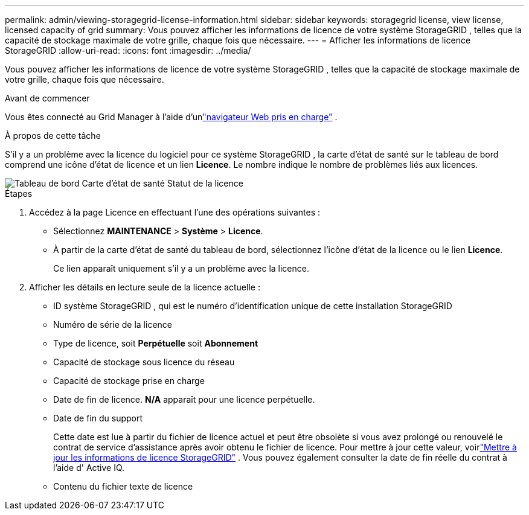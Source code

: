 ---
permalink: admin/viewing-storagegrid-license-information.html 
sidebar: sidebar 
keywords: storagegrid license, view license, licensed capacity of grid 
summary: Vous pouvez afficher les informations de licence de votre système StorageGRID , telles que la capacité de stockage maximale de votre grille, chaque fois que nécessaire. 
---
= Afficher les informations de licence StorageGRID
:allow-uri-read: 
:icons: font
:imagesdir: ../media/


[role="lead"]
Vous pouvez afficher les informations de licence de votre système StorageGRID , telles que la capacité de stockage maximale de votre grille, chaque fois que nécessaire.

.Avant de commencer
Vous êtes connecté au Grid Manager à l'aide d'unlink:../admin/web-browser-requirements.html["navigateur Web pris en charge"] .

.À propos de cette tâche
S'il y a un problème avec la licence du logiciel pour ce système StorageGRID , la carte d'état de santé sur le tableau de bord comprend une icône d'état de licence et un lien *Licence*.  Le nombre indique le nombre de problèmes liés aux licences.

image::../media/dashboard_health_panel_license_status.png[Tableau de bord Carte d'état de santé Statut de la licence]

.Étapes
. Accédez à la page Licence en effectuant l’une des opérations suivantes :
+
** Sélectionnez *MAINTENANCE* > *Système* > *Licence*.
** À partir de la carte d’état de santé du tableau de bord, sélectionnez l’icône d’état de la licence ou le lien *Licence*.
+
Ce lien apparaît uniquement s'il y a un problème avec la licence.



. Afficher les détails en lecture seule de la licence actuelle :
+
** ID système StorageGRID , qui est le numéro d'identification unique de cette installation StorageGRID
** Numéro de série de la licence
** Type de licence, soit *Perpétuelle* soit *Abonnement*
** Capacité de stockage sous licence du réseau
** Capacité de stockage prise en charge
** Date de fin de licence.  *N/A* apparaît pour une licence perpétuelle.
** Date de fin du support
+
Cette date est lue à partir du fichier de licence actuel et peut être obsolète si vous avez prolongé ou renouvelé le contrat de service d'assistance après avoir obtenu le fichier de licence.  Pour mettre à jour cette valeur, voirlink:updating-storagegrid-license-information.html["Mettre à jour les informations de licence StorageGRID"] .  Vous pouvez également consulter la date de fin réelle du contrat à l'aide d' Active IQ.

** Contenu du fichier texte de licence



